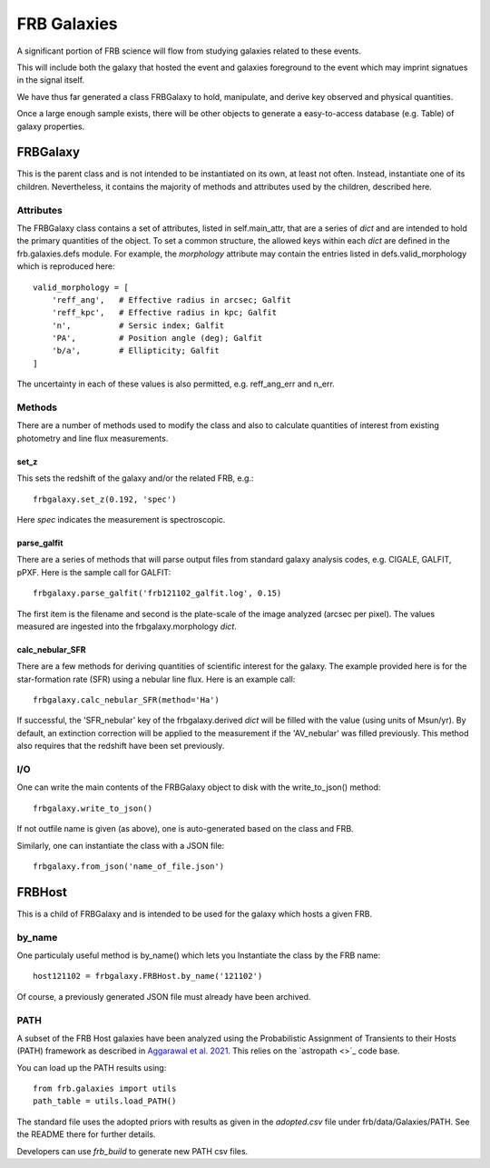 ************
FRB Galaxies
************

A significant portion of FRB science will flow
from studying galaxies related to these events.

This will include both the galaxy that hosted
the event and galaxies foreground to the event
which may imprint signatues in the signal itself.

We have thus far generated a class FRBGalaxy to
hold, manipulate, and derive key observed and
physical quantities.

Once a large enough sample exists, there will be other
objects to generate a easy-to-access database
(e.g. Table) of galaxy properties.

FRBGalaxy
=========

This is the parent class and is not intended to be instantiated
on its own, at least not often.  Instead, instantiate
one of its children.  Nevertheless, it contains the majority
of methods and attributes used by the children, described here.

Attributes
----------

The FRBGalaxy class contains a set of attributes, listed in
self.main_attr, that are a series of *dict* and are intended
to hold the primary quantities of the object.  To set a
common structure, the allowed keys within each *dict* are defined
in the frb.galaxies.defs module.  For example, the *morphology*
attribute may contain the entries listed in defs.valid_morphology
which is reproduced here::

    valid_morphology = [
        'reff_ang',   # Effective radius in arcsec; Galfit
        'reff_kpc',   # Effective radius in kpc; Galfit
        'n',          # Sersic index; Galfit
        'PA',         # Position angle (deg); Galfit
        'b/a',        # Ellipticity; Galfit
    ]

The uncertainty in each of these values is also permitted, e.g.
reff_ang_err and n_err.

Methods
-------

There are a number of methods used to modify the class and
also to calculate quantities of interest from existing
photometry and line flux measurements.

set_z
+++++

This sets the redshift of the galaxy and/or the related FRB,
e.g.::

    frbgalaxy.set_z(0.192, 'spec')

Here *spec* indicates the measurement is spectroscopic.

parse_galfit
++++++++++++

There are a series of methods that will parse output files
from standard galaxy analysis codes, e.g. CIGALE, GALFIT, pPXF.
Here is the sample call for GALFIT::

    frbgalaxy.parse_galfit('frb121102_galfit.log', 0.15)

The first item is the filename and second is the plate-scale
of the image analyzed (arcsec per pixel).  The values measured
are ingested into the frbgalaxy.morphology *dict*.

calc_nebular_SFR
++++++++++++++++

There are a few methods for deriving quantities of scientific
interest for the galaxy.  The example provided here is for the
star-formation rate (SFR) using a nebular line flux.
Here is an example call::

    frbgalaxy.calc_nebular_SFR(method='Ha')

If successful, the 'SFR_nebular' key of the frbgalaxy.derived *dict*
will be filled with the value (using units of Msun/yr).
By default, an extinction correction will be applied to the measurement
if the 'AV_nebular' was filled previously.
This method also requires that the redshift have been set previously.

I/O
---

One can write the main contents of the FRBGalaxy object
to disk with the write_to_json() method::

    frbgalaxy.write_to_json()

If not outfile name is given (as above), one is auto-generated
based on the class and FRB.

Similarly, one can instantiate the class with a JSON file::

    frbgalaxy.from_json('name_of_file.json')

FRBHost
=======

This is a child of FRBGalaxy and is intended to be used
for the galaxy which hosts a given FRB.

by_name
-------

One particulaly useful method is by_name() which lets
you Instantiate the class by the FRB name::

    host121102 = frbgalaxy.FRBHost.by_name('121102')

Of course, a previously generated JSON file must already
have been archived.

PATH
----

A subset of the FRB Host galaxies have been analyzed using the
Probabilistic Assignment of Transients to their Hosts (PATH) framework
as described in `Aggarawal et al. 2021 <https://ui.adsabs.harvard.edu/abs/2021ApJ...911...95A/abstract>`_.
This relies on the `astropath <>`_ code base.

You can load up the PATH results using::

    from frb.galaxies import utils
    path_table = utils.load_PATH()

The standard file uses the adopted priors with results
as given in the `adopted.csv` file
under frb/data/Galaxies/PATH.  See the README there
for further details.

Developers can use *frb_build* to generate new PATH csv files.